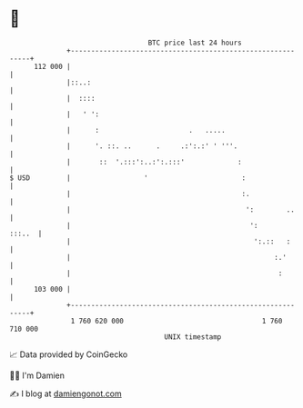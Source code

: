 * 👋

#+begin_example
                                     BTC price last 24 hours                    
                 +------------------------------------------------------------+ 
         112 000 |                                                            | 
                 |::..:                                                       | 
                 |  ::::                                                      | 
                 |   ' ':                                                     | 
                 |      :                      .   .....                      | 
                 |      '. ::. ..      .     .:':.:' ' '''.                   | 
                 |       ::  '.:::':..:':.:::'             :                  | 
   $ USD         |                  '                       :                 | 
                 |                                          :.                | 
                 |                                           ':        ..     | 
                 |                                            ':       :::..  | 
                 |                                             ':.::   :      | 
                 |                                                  :.'       | 
                 |                                                   :        | 
         103 000 |                                                            | 
                 +------------------------------------------------------------+ 
                  1 760 620 000                                  1 760 710 000  
                                         UNIX timestamp                         
#+end_example
📈 Data provided by CoinGecko

🧑‍💻 I'm Damien

✍️ I blog at [[https://www.damiengonot.com][damiengonot.com]]
